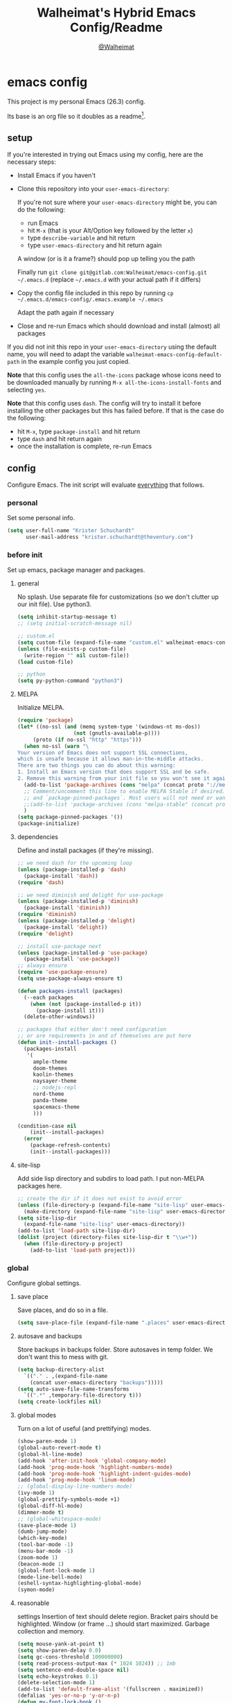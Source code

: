 #+TITLE: Walheimat's Hybrid Emacs Config/Readme
#+AUTHOR: [[https://gitlab.com/Walheimat][@Walheimat]]
#+OPTIONS: toc:nil
* emacs config
This project is my personal Emacs (26.3) config.

Its base is an org file so it doubles as a readme[fn:1].

#+TOC: headlines 2

** setup
If you're interested in trying out Emacs using my config, here are the necessary steps:

+ Install Emacs if you haven't
+ Clone this repository into your =user-emacs-directory=:
  
  If you're not sure where your =user-emacs-directory= might be, you can do the following:
  + run Emacs
  + hit =M-x= (that is your Alt/Option key followed by the letter =x=)
  + type =describe-variable= and hit return
  + type =user-emacs-directory= and hit return again

  A window (or is it a frame?) should pop up telling you the path
  
  Finally run =git clone git@gitlab.com:Walheimat/emacs-config.git ~/.emacs.d=
  (replace =~/.emacs.d= with your actual path if it differs)

+ Copy the config file included in this repo by running =cp ~/.emacs.d/emacs-config/.emacs.example ~/.emacs=

  Adapt the path again if necessary

+ Close and re-run Emacs which should download and install (almost) all packages

If you did not init this repo in your =user-emacs-directory= using the default name, you will need to adapt
the variable =walheimat-emacs-config-default-path= in the example config you just copied.

*Note* that this config uses the =all-the-icons= package whose icons need to be downloaded manually
by running =M-x all-the-icons-install-fonts= and selecting =yes=.

*Note* that this config uses =dash=. The config will try to install it before installing the other packages
but this has failed before. If that is the case do the following:

+ hit =M-x=, type =package-install= and hit return
+ type =dash= and hit return again
+ once the installation is complete, re-run Emacs

** config
Configure Emacs. The init script will evaluate _everything_ that follows.
*** personal
Set some personal info.

#+BEGIN_SRC emacs-lisp
(setq user-full-name "Krister Schuchardt"
      user-mail-address "krister.schuchardt@theventury.com")
#+END_SRC
*** before init
Set up emacs, package manager and packages.
**** general
No splash. Use separate file for customizations (so we don't clutter up our init file). Use python3.
#+BEGIN_SRC emacs-lisp
(setq inhibit-startup-message t)
;; (setq initial-scratch-message nil)

;; custom.el
(setq custom-file (expand-file-name "custom.el" walheimat-emacs-config-default-path))
(unless (file-exists-p custom-file)
  (write-region "" nil custom-file))
(load custom-file)

;; python
(setq py-python-command "python3")
#+END_SRC
**** MELPA
Initialize MELPA.
#+BEGIN_SRC emacs-lisp
(require 'package)
(let* ((no-ssl (and (memq system-type '(windows-nt ms-dos))
                  (not (gnutls-available-p))))
     (proto (if no-ssl "http" "https")))
  (when no-ssl (warn "\
Your version of Emacs does not support SSL connections,
which is unsafe because it allows man-in-the-middle attacks.
There are two things you can do about this warning:
1. Install an Emacs version that does support SSL and be safe.
2. Remove this warning from your init file so you won't see it again."))
  (add-to-list 'package-archives (cons "melpa" (concat proto "://melpa.org/packages/")) t)
  ;; Comment/uncomment this line to enable MELPA Stable if desired.  See `package-archive-priorities`
  ;; and `package-pinned-packages`. Most users will not need or want to do this.
  ;;(add-to-list 'package-archives (cons "melpa-stable" (concat proto "://stable.melpa.org/packages/")) t)
  )
(setq package-pinned-packages '())
(package-initialize)
#+END_SRC
**** dependencies
Define and install packages (if they're missing).
#+BEGIN_SRC emacs-lisp
;; we need dash for the upcoming loop
(unless (package-installed-p 'dash)
  (package-install 'dash))
(require 'dash)

;; we need diminish and delight for use-package
(unless (package-installed-p 'diminish)
  (package-install 'diminish))
(require 'diminish)
(unless (package-installed-p 'delight)
  (package-install 'delight))
(require 'delight)

;; install use-package next
(unless (package-installed-p 'use-package)
  (package-install 'use-package))
;; always ensure
(require 'use-package-ensure)
(setq use-package-always-ensure t)

(defun packages-install (packages)
  (--each packages
    (when (not (package-installed-p it))
      (package-install it)))
  (delete-other-windows))

;; packages that either don't need configuration
;; or are requirements in and of themselves are put here
(defun init--install-packages ()
  (packages-install
   '(
     ample-theme
     doom-themes
     kaolin-themes
     naysayer-theme
     ;; nodejs-repl
     nord-theme
     panda-theme
     spacemacs-theme
     )))

(condition-case nil
    (init--install-packages)
  (error
    (package-refresh-contents)
    (init--install-packages)))
#+END_SRC
**** site-lisp
Add side lisp directory and subdirs to load path. I put non-MELPA packages here.
#+BEGIN_SRC emacs-lisp
;; create the dir if it does not exist to avoid error
(unless (file-directory-p (expand-file-name "site-lisp" user-emacs-directory))
  (make-directory (expand-file-name "site-lisp" user-emacs-directory)))
(setq site-lisp-dir
  (expand-file-name "site-lisp" user-emacs-directory))
(add-to-list 'load-path site-lisp-dir)
(dolist (project (directory-files site-lisp-dir t "\\w+"))
  (when (file-directory-p project)
    (add-to-list 'load-path project)))
#+END_SRC
*** global
Configure global settings.
**** save place
Save places, and do so in a file.
#+BEGIN_SRC emacs-lisp
(setq save-place-file (expand-file-name ".places" user-emacs-directory))
#+END_SRC
**** autosave and backups
Store backups in backups folder. Store autosaves in temp folder. We don't want this to mess with git.
#+BEGIN_SRC emacs-lisp
(setq backup-directory-alist
  `(("." . ,(expand-file-name
    (concat user-emacs-directory "backups")))))
(setq auto-save-file-name-transforms
  `((".*" ,temporary-file-directory t)))
(setq create-lockfiles nil)
#+END_SRC
**** global modes
Turn on a lot of useful (and prettifying) modes.
#+BEGIN_SRC emacs-lisp
(show-paren-mode 1)
(global-auto-revert-mode t)
(global-hl-line-mode)
(add-hook 'after-init-hook 'global-company-mode)
(add-hook 'prog-mode-hook 'highlight-numbers-mode)
(add-hook 'prog-mode-hook 'highlight-indent-guides-mode)
(add-hook 'prog-mode-hook 'linum-mode)
;; (global-display-line-numbers-mode)
(ivy-mode 1)
(global-prettify-symbols-mode +1)
(global-diff-hl-mode)
(dimmer-mode t)
;; (global-whitespace-mode)
(save-place-mode 1)
(dumb-jump-mode)
(which-key-mode)
(tool-bar-mode -1)
(menu-bar-mode -1)
(zoom-mode 1)
(beacon-mode 1)
(global-font-lock-mode 1)
(mode-line-bell-mode)
(eshell-syntax-highlighting-global-mode)
(symon-mode)
#+END_SRC
**** reasonable
settings
Insertion of text should delete region. Bracket pairs should be highlighted.
Window (or frame ...) should start maximized. Garbage collection and memory.
#+BEGIN_SRC emacs-lisp
(setq mouse-yank-at-point t)
(setq show-paren-delay 0.0)
(setq gc-cons-threshold 100000000)
(setq read-process-output-max (* 1024 1024)) ;; 1mb
(setq sentence-end-double-space nil)
(setq echo-keystrokes 0.1)
(delete-selection-mode 1)
(add-to-list 'default-frame-alist '(fullscreen . maximized))
(defalias 'yes-or-no-p 'y-or-n-p)
(defun my-font-lock-hook ()
  "Slanted and enchanted."
  (set-face-attribute 'font-lock-comment-face nil :slant 'italic)
  (set-face-attribute 'font-lock-keyword-face nil :weight 'bold)
)
(add-hook 'font-lock-mode-hook 'my-font-lock-hook)
#+END_SRC
**** tabs all the way
Tabs are 4 spaces wide. No electric indent. Pipe char to show indentation.
Commands to enable/disable sane tabs.
#+BEGIN_SRC emacs-lisp
(setq custom-tab-width 4)

(defun disable-tabs ()
  (interactive)
  (setq indent-tabs-mode nil))
(defun enable-tabs  ()
  (interactive)
  (local-set-key (kbd "TAB") 'tab-to-tab-stop)
  (setq indent-tabs-mode t)
  (setq tab-width custom-tab-width))

(setq-default python-indent-offset custom-tab-width) ;; Python
(setq-default js-indent-level custom-tab-width)      ;; Javascript

(setq-default electric-indent-inhibit t)

(setq backward-delete-char-untabify-method 'hungry)
#+END_SRC
**** key bindings
Change up the key bindings a bit.

+ =C-c e= opens eshell.
+ =C-x g= opens magit status.
+ =M-x= opens smex.
+ =s-,= (un-)comments.
+ =C-x p a= runs ag. _Requires ag_!
+ =C-x r q= (really) quits.
+ =C-x C-c= opens this config org file.
+ =M-o= goes to the "other" window or the last buffer.
+ =C-x j= dumb-jumps.
+ =C-x t m= opens the timemachine.
+ =s-y= runs flyspell.
+ =C-x p f= finds a project file.
+ =C-c k= kills all other buffers.
+ =C-c o= opens file with outside program.
+ =s-RET= will open a (indented) line above.
+ =s-k= kills the whole line.
+ =C-c d= duplicates the current line (or region).
+ =C-x 4 t= transposes windows (watch out for treemacs).
+ =C-d d= opens docker.
+ =C-+= expands region.
+ =C-z=/=C-S-z= undos/redos.
+ =C-ö= jumps to char with avy.
+ =C-ä= jumps to line with avy.
+ =C-s= uses swiper to search.
+ =C-;= use iedit.

Note that a lot of these are defined in the [[*packages]] section.

#+BEGIN_SRC emacs-lisp
(global-set-key (kbd "C-c e") 'eshell)
(global-set-key (kbd "C-x r q") 'save-buffers-kill-terminal)
(global-set-key
  (kbd "C-x C-c")
  (lambda () (interactive)(switch-to-buffer (find-file-noselect (expand-file-name "configuration.org" walheimat-emacs-config-default-path)))))
#+END_SRC
**** theme
Be sure to check out [[https://peach-melpa.org/][Peach Melpa]] to find a theme you like.
#+BEGIN_SRC emacs-lisp
(load-theme 'nord t)
#+END_SRC
**** font size
Prefer FiraCode (-> mononoki -> Liberation -> DejaVu). If emacs runs with the custom arg =-bigger=, the default font size is 14 (instead of 10).

To get support for ligatures, install the symbol font from [[https://github.com/tonsky/FiraCode/files/412440/FiraCode-Regular-Symbol.zip][here]].
#+BEGIN_SRC emacs-lisp
(require 'dash)
(defun font-candidate (&rest fonts)
  "Return the first available font from a list of fonts."
  (--first (find-font (font-spec :name it)) fonts))

(set-face-attribute 'default nil :font (font-candidate '"Fira Code 12" "mononoki 12" "Liberation Mono 12" "DejaVu Sans Mono 12"))

(defun found-custom-arg (switch)
  "Check for custom arg and delete it right away so emacs doesn't complain."
  (let ((found-switch (member switch command-line-args)))
    (setq command-line-args (delete switch command-line-args))
    found-switch))

(if (found-custom-arg "-bigger")
  (set-default-font (font-candidate '"Fira Code 14" "mononoki 14" "Liberation Mono 14" "DejaVu Sans Mono 14"))
)

;; this requires you to have installed iosevka
(if (found-custom-arg "-iosevka")
  (set-default-font "Iosevka 12")
)

;; use fira mode if it's the default font and the symbol font is installed
(use-package fira-code-mode
  :if (and (x-list-fonts "Fira Code Symbol") (string= "Fira Code" (face-attribute 'default :family)))
  :custom (fira-code-mode-disabled-ligatures '("[]" "x"))  ; ligatures you don't want
  :hook prog-mode)                                         ; mode to enable fira-code-mode in
#+END_SRC
**** fun stuff
Zone out after a minute.
#+BEGIN_SRC emacs-lisp
(require 'zone)
(zone-when-idle 180)
#+END_SRC
**** func stuff
Add some functions.
#+BEGIN_SRC emacs-lisp
;; check if buffer is treemacs buffer
;; similar to minibufferp
(defun treemacsbufferp ()
  "Check if this is the treemacs buffer."
  (eq (current-buffer) (treemacs-get-local-buffer)))
#+END_SRC
*** mode mappings
Set up mode mappings for built-in modes.
#+BEGIN_SRC emacs-lisp
(add-to-list 'auto-mode-alist '("\\.component.css" . css-mode))
#+END_SRC
*** packages
What follows is a list of MELPA packages that make Emacs even more awesome.

If you wish to know more about any of them, check out the list[fn:2] of repositories
at the end of this readme/configuration.

Many packages bind keys. Check the [[*key bindings]] section if you need a list of all
of them.
**** add-node-modules-path
#+BEGIN_SRC emacs-lisp
(use-package add-node-modules-path)
#+END_SRC
**** all-the-icons
#+BEGIN_SRC emacs-lisp
(use-package all-the-icons)
#+END_SRC
**** ag
Highlight search results using the *Silver Searcher*.

This _requires_ the =ag= binary which you can get from [[https://github.com/ggreer/the_silver_searcher#installation][here]].

#+BEGIN_SRC emacs-lisp
(use-package ag
  :config
  (setq ag-highlight-search t)
  :bind ("C-x p a" . ag-project))
#+END_SRC
**** avy
Jumping to (visible) lines and chars is fun if you are to lazy to use your mouse.
#+BEGIN_SRC emacs-lisp
(use-package avy
  :bind (("C-ö" . avy-goto-char)
         ("C-ä" . avy-goto-line)))
#+END_SRC
**** beacon
#+BEGIN_SRC emacs-lisp
(use-package beacon)
#+END_SRC
**** company
Set up company-box
#+BEGIN_SRC emacs-lisp
(use-package company-box)
(use-package company
  :delight " co"
  :diminish company-box-mode
  :config 
  (setq company-minimum-prefix-length 3)
  (setq company-idle-delay 0.5)
  ;; :after (diminish company-box)
  :hook (company-mode . company-box-mode))
(use-package company-lsp
  :after company)
(use-package company-restclient
  :after company)
(use-package company-web
  :after company)
#+END_SRC
**** crux
Let's use =crux= for some editing magic. Check the [[*key bindings][key bindings section]] for descriptions.
#+BEGIN_SRC emacs-lisp
(use-package crux
  :bind (("M-o"        . crux-other-window-or-switch-buffer)
         ("C-c k"      . crux-kill-other-buffers)
         ;; need to find solution with treemacs open
         ;; ("C-x 4 t")   .crux-transpose-windows)
         ("C-c o"      . crux-open-with)
         ("s-<return>" . crux-smart-open-line-above)
         ("s-k"        . crux-kill-whole-line)
         ("C-c d"      . crux-duplicate-current-line-or-region)))
#+END_SRC
**** docker
Use =docker= package with =C-x d=.
#+BEGIN_SRC emacs-lisp
(use-package docker
  :bind ("C-x d" . docker))
#+END_SRC
**** dap
Debugging using VSCode's DAP. Register a template for attaching to
a docker host.
#+BEGIN_SRC emacs-lisp
(use-package dap-mode
  :delight " dap"
  :init
    (require 'cl)
  :config
    ;; (setq dap-auto-configure-features '(sessions locals breakpoints))
    (require 'dap-node)
    (require 'dap-python)
    (setq dap-python-executable "python3")
    (dap-auto-configure-mode 1)
    (dap-register-debug-template
      "Node::Attach"
      (list :type "node"
            :request "attach"
            :remoteRoot "/usr/src/app"
  	    :localRoot "/home/krister/theventury"
  	    :port 9229
            :name "Node::Attach"))
   :hook (dap-stopped . (lambda (arg) (call-interactively #'dap-hydra))))
#+END_SRC
**** delight
Refine a couple of major-mode names.
#+BEGIN_SRC emacs-lisp
(delight 'js2-mode "js" :major)
(delight 'emacs-lisp-mode "elisp" :major)
#+END_SRC
**** diff-hl
Refresh post magit.
#+BEGIN_SRC emacs-lisp
(use-package diff-hl
  :hook (magit-post-refresh  . diff-hl-magit-post-refresh))
#+END_SRC
**** diminish
See individual =use-package= declarations as well, since we delight in/diminish them there.
#+BEGIN_SRC emacs-lisp
(diminish 'eldoc-mode)
#+END_SRC
**** dimmer
Make dimmed frames a bit dimmer.
#+BEGIN_SRC emacs-lisp
(use-package dimmer
  ;; :delight " dimmer"
  :config
  (setq dimmer-fraction 0.3)
  (dimmer-configure-org)
  (dimmer-configure-magit)
  (dimmer-configure-hydra)
  (setq dimmer-adjustmentmode :both))
#+END_SRC
**** drag stuff
Use the default key bindings.
#+BEGIN_SRC emacs-lisp
(use-package drag-stuff
  :delight " drag"
  :config
  (drag-stuff-define-keys))
#+END_SRC
**** dumb-jump
Use ivy. We have ivy.
#+BEGIN_SRC emacs-lisp
;; (add-hook 'xref-backend-functions #'dumb-jump-xref-activate)
(use-package dumb-jump
  :config
  (setq dumb-jump-selector 'ivy
        dumb-jump-force-searcher 'ag)
  :bind ("C-x j" . dumb-jump-go))
#+END_SRC
**** eshell
Set up eshell.
#+BEGIN_SRC emacs-lisp
(use-package esh-autosuggest)
(use-package eshell-prompt-extras)
(use-package eshell-syntax-highlighting)

(defun setup-eshell-ivy-completion ()
  (define-key eshell-mode-map [remap eshell-pcomplete] 'completion-at-point))

(defun my-eshell-mode-hook ()
  "Hooks for eshell mode."
  (esh-autosuggest-mode)
  (setup-eshell-ivy-completion))

(add-hook 'eshell-mode-hook 'my-eshell-mode-hook)
(with-eval-after-load "esh-opt"
  (autoload 'epe-theme-lambda "eshell-prompt-extras")
  (setq eshell-highlight-prompt nil
        eshell-prompt-function 'epe-theme-lambda))
#+END_SRC
**** evilnc
Comment code like in =vim=, evil, evil =vim=.
#+BEGIN_SRC emacs-lisp
(use-package evil-nerd-commenter
  :bind ("s-," . evilnc-comment-or-uncomment-lines))
#+END_SRC
**** expand-region
One thing that can be a bit tricky is selecting regions, not anymore.
#+BEGIN_SRC emacs-lisp
(use-package expand-region
  :bind ("C-+" . er/expand-region))
#+END_SRC
**** find-file-in-project
#+BEGIN_SRC emacs-lisp
(use-package find-file-in-project
  :config
  (global-set-key (kbd "C-x p f") 'find-file-in-project))
#+END_SRC
**** flycheck
Show flycheck suggestions in popup tip.
#+BEGIN_SRC emacs-lisp
(use-package flycheck-popup-tip)
(use-package flycheck
  :delight " fly"
  :hook ((flycheck-mode . flycheck-popup-tip-mode)
         (flycheck-mode . my/use-eslint-from-node-modules)
         (flycheck-mode . my/use-tslint-from-node-modules)))
#+END_SRC
**** fira-code
Hide it.
#+BEGIN_SRC emacs-lisp
(use-package fira-code-mode
  :diminish fira-code-mode)
#+END_SRC
**** git-timemachine
If you want to go back in time and point fingers at the progenitors of doom.
#+BEGIN_SRC emacs-lisp
(use-package git-timemachine
  :bind ("C-x t m" . git-timemachine-toggle))
#+END_SRC
**** hydra
Not used yet (but dependency of other packages).
#+BEGIN_SRC emacs-lisp
(use-package hydra)
#+END_SRC
**** iedit
Edit multiple occurrences at once.
#+BEGIN_SRC emacs-lisp
(use-package iedit)
#+END_SRC
**** flyspell
Use American English for flyspell.
#+BEGIN_SRC emacs-lisp
(use-package flyspell
  :config
  (setq flyspell-issue-message-flag nil)
  :bind ("s-y" . flyspell-prog-mode)
  :hook (flyspell-prog-mode . (lambda() (ispell-change-dictionary "american"))))
#+END_SRC
**** highlight-indent-guides
While this is useful, I don't need to see the minor mode.
#+BEGIN_SRC emacs-lisp
(use-package highlight-indent-guides
  :diminish highlight-indent-guides-mode
  :init
  (setq highlight-indent-guides-method 'character))
#+END_SRC
**** higlight numbers
Make numbers stand out.
#+BEGIN_SRC emacs-lisp
(use-package highlight-numbers)
#+END_SRC
**** ivy
We use ivy for everything. No longer comes with swiper.
#+BEGIN_SRC emacs-lisp
(use-package swiper)
(use-package ivy
  :diminish
  :after swiper
  :config
    (ivy-mode 1)
    (setq ivy-use-virtual-buffers t)
    (setq enable-recursive-minibuffers t)
    (global-set-key (kbd "\C-s") 'swiper))
#+END_SRC
**** kaolin
Apply kaolin theme to treemacs.
#+BEGIN_SRC emacs-lisp
(use-package kaolin-themes
  :config
  (kaolin-treemacs-theme)
  (setq kaolin-ocean-alt-bg t)
  ;; Enable distinct background for fringe and line numbers.
  (setq kaolin-themes-distinct-fringe t)  
  ;; Enable distinct colors for company popup scrollbar.
  (setq kaolin-themes-distinct-company-scrollbar t))
#+END_SRC
**** lsp
Prefer capf, bigger delay, configure for angular.
#+BEGIN_SRC emacs-lisp
(use-package lsp-mode
  :config
  (setq lsp-prefer-capf t)
  (setq lsp-idle-delay 0.500)
  (setq lsp-semantic-highlighting t))
#+END_SRC
**** magit
#+BEGIN_SRC emacs-lisp
(use-package magit
  :bind ("C-x g" . magit-status))
#+END_SRC
**** modeline bell
#+BEGIN_SRC emacs-lisp
(use-package mode-line-bell)
#+END_SRC
**** prettier-js
Require so it can be used outside of minor mode.
#+BEGIN_SRC emacs-lisp
(use-package prettier-js
  :config
  (setq prettier-js-args '(
    "--print-width" "91"
  )))
#+END_SRC
**** projectile
Projects in Emacs.
#+BEGIN_SRC emacs-lisp
(use-package projectile)
#+END_SRC
**** rainbow
Show colors in source code and make delimiters stand out.
#+BEGIN_SRC emacs-lisp
(use-package rainbow-delimiters)
(use-package rainbow-mode
  :diminish)
#+END_SRC
**** restclient
Postman is passé.
#+BEGIN_SRC emacs-lisp
(use-package restclient
  :init
  (add-to-list 'auto-mode-alist '("\\.http" . restclient-mode)))
#+END_SRC
**** request
Not used yet, but will in the future.
#+BEGIN_SRC emacs-lisp
(use-package request)
#+END_SRC
**** s
String manipulation utility.
#+BEGIN_SRC emacs-lisp
(use-package s)
#+END_SRC
**** smartparens
Configure.
#+BEGIN_SRC emacs-lisp
(use-package smartparens
  :diminish smartparens-mode
  :init
  (require 'smartparens-config))
#+END_SRC
**** smeargle
Highlight sections by edit date.
#+BEGIN_SRC emacs-lisp
;; make it toggle
(defvar smeargle-on nil)

(defun smeargle-toggle ()
  (interactive)
  (if smeargle-on
    (progn
      (setq smeargle-on nil)
      (smeargle-clear))
    (progn
      (setq smeargle-on t)
      (smeargle))))

(use-package smeargle
  :bind ("C-x t s" . smeargle-toggle))
#+END_SRC
**** smex
Replace normal key binding.
#+BEGIN_SRC emacs-lisp
(use-package smex
  :bind ("M-x" . smex))
#+END_SRC
**** symon
Make it look nice.
#+BEGIN_SRC emacs-lisp
(use-package symon
  :config
  (setq symon-sparkline-type 'bounded
	symon-monitors
	  '(symon-linux-cpu-monitor
	    symon-linux-memory-monitor
	    symon-linux-network-rx-monitor
	    symon-linux-network-tx-monitor)))
#+END_SRC
**** treemacs
Less indentation. Never other window.
#+BEGIN_SRC emacs-lisp
(use-package perspective)
;; (use-package treemacs-evil)
(use-package treemacs
  :defer t
  :init
  (with-eval-after-load 'winum
    (define-key winum-keymap (kbd "M-0") #'treemacs-select-window))
  :config
  (progn
    (setq treemacs-indentation                   1
          treemacs-width                         35
	  treemacs-move-forward-on-expand        t
	  treemacs-follow-after-init             nil
          treemacs-indentation-string            " ⁝ "
          treemacs-is-never-other-window         t
	  treemacs-no-delete-other-windows       nil
          treemacs-persist-file                  (expand-file-name ".cache/treemacs-persist" user-emacs-directory)
          treemacs-show-hidden-files             t)
    (treemacs-follow-mode nil)
    (treemacs-filewatch-mode t)
    (treemacs-fringe-indicator-mode t)
    (pcase (cons (not (null (executable-find "git")))
               (not (null treemacs-python-executable)))
      (`(t . t)
        (treemacs-git-mode 'deferred))
      (`(t . _)
        (treemacs-git-mode 'extended))))
  :bind
    (:map global-map
        ("M-0"       . treemacs-select-window)
        ("C-x t 1"   . treemacs-delete-other-windows)
        ("C-x t t"   . treemacs)
        ("C-x t B"   . treemacs-bookmark)
        ("C-x t C-t" . treemacs-find-file)
        ("C-x t M-t" . treemacs-find-tag)))

;; (use-package treemacs-evil
;;   :after treemacs evil
;;   :ensure t)

(use-package treemacs-projectile
  :after treemacs projectile)

(use-package treemacs-icons-dired
  :after treemacs dired
  :config (treemacs-icons-dired-mode))

(use-package treemacs-magit
  :after treemacs magit)

(use-package treemacs-persp
  :after treemacs persp-mode
  :config (treemacs-set-scope-type 'Perspectives))
#+END_SRC
**** telephone-line
A slightly nicer modeline.
#+BEGIN_SRC emacs-lisp
(use-package telephone-line
  :config
    (setq telephone-line-lhs
	  '((evil   . (telephone-line-buffer-segment))
	    (accent . (telephone-line-vc-segment))
	    (nil    . (telephone-line-minor-mode-segment
		       telephone-line-erc-modified-channels-segment
		       telephone-line-process-segment))))
    (setq telephone-line-rhs
	  '((nil    . (telephone-line-misc-info-segment
		       telephone-line-flycheck-segment))
	    (accent . (telephone-line-major-mode-segment))
	    (evil   . (telephone-line-airline-position-segment))))
    (setq telephone-line-primary-right-separator 'telephone-line-identity-left
	  telephone-line-secondary-right-separator 'telephone-line-identity-hollow-left
	  telephone-line-primary-left-separator 'telephone-line-identity-right
	  telephone-line-secondary-left-separator 'telephone-line-identity-hollow-right))
(telephone-line-mode t)
#+END_SRC
**** undo-fu
#+BEGIN_SRC emacs-lisp
(use-package undo-fu
  :init
  (global-unset-key (kbd "C-z"))
  :bind ("C-z" . undo-fu-only-undo)
        ("C-S-z" . undo-fu-only-redo))
#+END_SRC
**** which-key
Show me my options.
#+BEGIN_SRC emacs-lisp
(use-package which-key
  :delight " wk")
#+END_SRC
**** yasnippet
Don't enable globally but prepare for per-buffer use.
#+BEGIN_SRC emacs-lisp
(use-package yasnippet-snippets)
(use-package yasnippet
  :delight " yas"
  :after yasnippet-snippets
  :config
  (yas-reload-all))
#+END_SRC
**** zoom
Use the golden ratio.
#+BEGIN_SRC emacs-lisp
(use-package zoom
 :diminish
 :config
 (custom-set-variables
   '(zoom-size '(0.618 . 0.618))))
#+END_SRC
*** mode configs
Configure modes.
**** angular mode
You might think Angular is dead and you'd be right but not everyone knows yet.
#+BEGIN_SRC emacs-lisp
(use-package angular-mode
  :init
  (setq lsp-clients-angular-language-server-command
    '("node"
      "/home/krister/.config/nvm/12.16.1/lib/node_modules/@angular/language-server"
      "--ngProbeLocations"
      "/home/krister/.config/nvm/12.16.1/lib/node_modules"
      "--tsProbeLocations"
      "/home/krister/.config/nvm/12.16.1/lib/node_modules"
      "--stdio")))
#+END_SRC
**** lisp mode
Enable flycheck.
#+BEGIN_SRC emacs-lisp
(defun my-elisp-mode-hook ()
  "Hooks for lisp interaction mode."
  (flycheck-mode 1))
(add-hook 'emacs-lisp-mode-hook 'my-elisp-mode-hook)
#+END_SRC
**** css mode
Just activate flycheck and tabs for now.
#+BEGIN_SRC emacs-lisp
(defun my-css-mode-hook ()
  "Hooks for css mode."
  (add-node-modules-path)
  (enable-tabs)
  (flycheck-mode))

(add-hook 'css-mode-hook 'my-css-mode-hook)
#+END_SRC
**** dockerfile mode
Make Dockerfiles look nice.
#+BEGIN_SRC emacs-lisp
(use-package dockerfile-mode
  :init
  (add-to-list 'auto-mode-alist '("Dockerfile\\'" . dockerfile-mode)))
#+END_SRC
**** elixir mode
Enable flycheck.
#+BEGIN_SRC emacs-lisp
(use-package elixir-mode
  :hook (elixir-mode . my-elixir-mode-hook))
(defun my-elixir-mode-hook ()
  "Hooks for elixir mode."
  (flycheck-mode))
#+END_SRC
**** js2 mode
Enable Flycheck and disable internal checker.
#+BEGIN_SRC emacs-lisp
(use-package js2-mode
  :init
  (add-to-list 'auto-mode-alist '("\\.js\\'" . js2-mode))
  :config
  (setq-default js2-show-parse-errors nil)
  (setq-default js2-strict-missing-semi-warning nil)
  :hook (js2-mode . my-js2-mode-hook))

(defun my-js2-mode-hook ()
  "Hooks for js2 mode."
  (enable-tabs)
  (add-node-modules-path)
  (flycheck-mode 1)
  (rainbow-mode)
  (rainbow-delimiters-mode)
  (drag-stuff-mode)
  (smartparens-mode)
  (add-hook 'local-write-file-hooks
    (lambda ()
      (delete-trailing-whitespace)
        nil))
)
#+END_SRC
**** markdown mode
#+BEGIN_SRC emacs-lisp
(use-package markdown-mode)
#+END_SRC
**** org mode
***** org mode itself
Use bullets mode and make the ellipses bendy arrows. When a =TODO= is =DONE=, log a note.
We also make the sequence from =TODO= to =DONE= more granular and add another =DONE=-like
state =CANCELLED=.
#+BEGIN_SRC emacs-lisp

(use-package org-bullets
  :hook (org-mode . (lambda() (org-bullets-mode t))))
(setq org-ellipsis "↷"
      org-log-done 'note
      org-directory "~/org/"
      org-default-notes-file (concat org-directory "notes.org")
      org-startup-with-inline-images t
      org-todo-keywords
      '((sequence "TODO(t)" "IN PROGRESS(p)" "WAITING(w)" "|" "DONE(d)" "CANCELLED(c)")))
(require 'org-install)
(setq org-modules '(org-habit org-info org-tempo))
(org-load-modules-maybe t)
(setq org-habit-graph-column 105)

;; this doesn't seem to affect anything
(setq org-archive-subtree-save-file-p t)

(defun org-make-habit()
    (interactive)
    (org-set-property "STYLE" "habit"))
#+END_SRC
***** agendas
Everything concerning agendas (thx to mwfogleman).
#+BEGIN_SRC emacs-lisp
(use-package org-super-agenda
  :init
  (org-super-agenda-mode)
  (defun my-org-super-agenda ()
    (interactive)
    (let ((org-super-agenda-groups
           '((:name "Schedule"
                    :time-grid t)
             (:name "Development"
                    :tag "dev")
             )))
      (org-agenda nil "a")))

  (defun my-org-super-agenda-today ()
    (interactive)
    (progn
      (my-org-super-agenda)
      (org-agenda-day-view)))

  (defun my-personal-agenda ()
    (interactive)
    (let ((org-super-agenda-groups
           '((:discard (:tag ("tv"))))))
      (org-agenda nil "a")
      (org-agenda-day-view)))

  (defun my-dev-agenda ()
    (interactive)
    (let ((org-super-agenda-groups
           '((:name "Development"
                    :tag "dev")
              (:discard (:anything t)))))
      (org-agenda nil "a")
      (org-agenda-day-view)))

  (defun my-pow-agenda ()
    (interactive)
    (let ((org-super-agenda-groups
           '((:name "Meetings"
                    :tag "pow")
              (:discard (:anything t)))))
      (org-agenda nil "a")
      (org-agenda-day-view)))

  (defun my-edu-agenda ()
    (interactive)
    (let ((org-super-agenda-groups
           '((:name "Education"
                    :tag "edu")
              (:discard (:anything t)))))
      (org-agenda nil "a")
      (org-agenda-day-view)))

  (defun my-okr-agenda ()
    (interactive)
    (let ((org-super-agenda-groups
           '((:name "OKR"
                    :tag "okr")
              (:discard (:anything t)))))
      (org-agenda nil "a")
      (org-agenda-day-view)))

  (bind-keys ("C-c 0" . my-org-super-agenda-today)
             ("C-c 1" . my-dev-agenda)
	     ("C-c 2" . my-pow-agenda)
	     ("C-c 3" . my-edu-agenda)
	     ("C-c 4" . my-okr-agenda)
             ("C-c 5" . my-personal-agenda)
             ("C-c 6" . my-org-super-agenda)))

;; you will need to create these (or other) files manually for now
(setq org-agenda-files (quote ("~/org/tasks.org")))
#+END_SRC
**** python mode
Enable flycheck. This mode is built-in.
#+BEGIN_SRC emacs-lisp
(defun my-python-mode-hook ()
  "Hooks for python mode."
  (flycheck-mode 1)
  (drag-stuff-mode)
  (add-hook 'local-write-file-hooks
    (lambda ()
      (delete-trailing-whitespace)
        nil))
)
(add-hook 'python-mode-hook 'my-python-mode-hook)
#+END_SRC

**** rjsx mode
Pretty much like js2.
#+BEGIN_SRC emacs-lisp
(use-package rjsx-mode
  :init
  (add-to-list 'auto-mode-alist '("\\.jsx\\'" . rjsx-mode))
  :hook (rjsx-mode . my-rjsx-mode-hook))

(defun rjsx-indent ()
  (interactive)
  (setq-local indent-line-function 'js-jsx-indent-line)
)

(defun my-rjsx-mode-hook ()
  "Hooks for rjsx mode."
  (add-node-modules-path)
  (enable-tabs)
  (flycheck-mode)
  (rjsx-indent)
  (rainbow-mode)
  (rainbow-delimiters-mode)
  (drag-stuff-mode)
  (add-hook 'local-write-file-hooks
    (lambda ()
      (delete-trailing-whitespace)
        nil))
)
#+END_SRC
**** typescript mode
Enable lsp, flycheck and sane tabs. And some other stuff.
#+BEGIN_SRC emacs-lisp
(use-package typescript-mode
  :config
  (add-to-list 'auto-mode-alist '("\\.ts\\'" . typescript-mode))
  :hook (typescript-mode . my-typescript-mode-hook))
(defun my-typescript-mode-hook ()
  "Hooks for typescript mode."
  (enable-tabs)
  (drag-stuff-mode)
  (add-node-modules-path)
  (flycheck-mode 1)
  (lsp)
  (rainbow-delimiters-mode)
  (add-hook 'local-write-file-hooks
    (lambda ()
      (delete-trailing-whitespace)
        nil)))
#+END_SRC
**** web mode
Web mode uses flycheck with lsp enabled.
#+BEGIN_SRC emacs-lisp
(use-package web-mode
  :config
  (setq web-mode-comment-style 2)
  (add-to-list 'web-mode-comment-formats '("vue" . "//"))
  ;; associate files
  (add-to-list 'auto-mode-alist '("\\.vue\\'" . web-mode))
  (add-to-list 'auto-mode-alist '("\\.component.html" . web-mode))
  (add-to-list 'auto-mode-alist '("\\.ejs\\'" . web-mode))
  :hook (web . my-web-mode-hook))

(defun my-web-mode-hook ()
  "Hooks for web mode."
  (enable-tabs)
  (web-mode-use-tabs)
  (drag-stuff-mode)
  (add-node-modules-path)
  (lsp)
  (flycheck-mode)
  (add-hook 'local-write-file-hooks
    (lambda ()
      (delete-trailing-whitespace)
        nil)))
#+END_SRC
**** yaml mode
#+BEGIN_SRC emacs-lisp
(use-package yaml-mode)
#+END_SRC
** functionality
**** override finding eslint
ESLint configs can be found using a file, not a directory.
#+BEGIN_SRC emacs-lisp
;; (require 'flycheck)
(defun flycheck-eslint-config-exists-p ()
  "Whether there is a valid eslint config for the current buffer."
  (let* ((executable (flycheck-find-checker-executable 'javascript-eslint))
         (exitcode (and executable (call-process executable nil nil nil
                                                 "--print-config" ".eslintrc"))))
    (eq exitcode 0)))
#+END_SRC
**** function to switch between tslint and lsp
This is not good code, but lsp doesn't play nice with tslint.
#+BEGIN_SRC emacs-lisp
(defun switch-to-tslint ()
  (lsp-disconnect)
  (setq flycheck-checker 'typescript-tslint))

(defun switch-back-to-lsp ()
  (lsp)
  (setq flycheck-checker 'lsp))

(defun tslint ()
  (interactive)
  (if (bound-and-true-p lsp-mode)
      (switch-to-tslint)
    (switch-back-to-lsp)))
#+END_SRC
**** load eslint/tslint from local node modules
Use the locally installed eslint/tslint binaries.
#+BEGIN_SRC emacs-lisp
  (defun my/use-eslint-from-node-modules ()
    (let* ((root (locate-dominating-file
		  (or (buffer-file-name) default-directory)
		  "node_modules"))
	   (eslint
	    (and root
		 (expand-file-name "node_modules/.bin/eslint"
				 root))))
      (when (and eslint (file-executable-p eslint))
	(setq-local flycheck-javascript-eslint-executable eslint))))

  (defun my/use-tslint-from-node-modules ()
    (let* ((root (locate-dominating-file
		  (or (buffer-file-name) default-directory)
		  "node_modules"))
	   (tslint
	    (and root
		 (expand-file-name "node_modules/.bin/tslint"
				   root))))
      (when (and tslint (file-executable-p tslint))
	(setq-local flycheck-typescript-tslint-executable tslint))))

  ;; (add-hook 'flycheck-mode-hook #'my/use-eslint-from-node-modules)
  ;; (add-hook 'flycheck-mode-hook #'my/use-tslint-from-node-modules)
#+END_SRC

[fn:1] What you're reading is likely a markdown version exported from it.
[fn:2] Repositories (incomplete):
+ [[https://github.com/Wilfred/ag.el][ag]]
+ [[https://github.com/domtronn/all-the-icons.el][all the icons]]
+ [[https://github.com/abo-abo/avy][avy]]
+ [[https://github.com/emacs-lsp/dap-mode][dap]]
